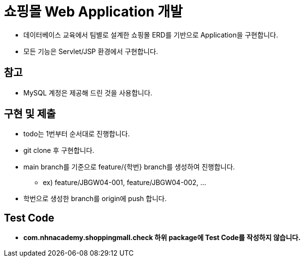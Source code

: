 = 쇼핑몰 Web Application 개발

* 데이터베이스 교육에서 팀별로 설계한 쇼핑몰 ERD를 기반으로 Application을 구현합니다.
* 모든 기능은 Servlet/JSP 환경에서 구현합니다.

== 참고

* MySQL 계정은 제공해 드린 것을 사용합니다.

== 구현 및 제출
* todo는 1번부터 순서대로 진행합니다.
* git clone 후 구현합니다.
* main branch를 기준으로  feature/{학번} branch를 생성하여 진행합니다.
** ex) feature/JBGW04-001, feature/JBGW04-002, ...
* 학번으로 생성한 branch를 origin에 push 합니다.

== Test Code
* ** com.nhnacademy.shoppingmall.check 하위 package에 Test Code를 작성하지 않습니다. **